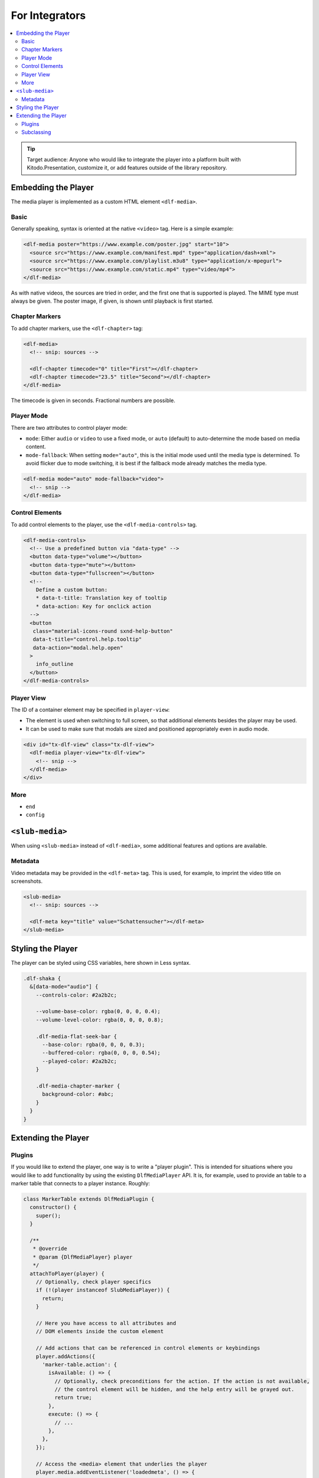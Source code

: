 ===============
For Integrators
===============

.. contents::
   :local:
   :depth: 2

.. tip::

   Target audience: Anyone who would like to integrate the player into a platform built with Kitodo.Presentation, customize it, or add features outside of the library repository.

Embedding the Player
====================

The media player is implemented as a custom HTML element ``<dlf-media>``.

Basic
-----

Generally speaking, syntax is oriented at the native ``<video>`` tag.
Here is a simple example:

.. code-block:: html

   <dlf-media poster="https://www.example.com/poster.jpg" start="10">
     <source src="https://www.example.com/manifest.mpd" type="application/dash+xml">
     <source src="https://www.example.com/playlist.m3u8" type="application/x-mpegurl">
     <source src="https://www.example.com/static.mp4" type="video/mp4">
   </dlf-media>

As with native videos, the sources are tried in order, and the first one that is supported is played. The MIME type must always be given. The poster image, if given, is shown until playback is first started.

Chapter Markers
---------------

To add chapter markers, use the ``<dlf-chapter>`` tag:

.. code-block:: html

   <dlf-media>
     <!-- snip: sources -->

     <dlf-chapter timecode="0" title="First"></dlf-chapter>
     <dlf-chapter timecode="23.5" title="Second"></dlf-chapter>
   </dlf-media>

The timecode is given in seconds. Fractional numbers are possible.

.. _playermode:

Player Mode
-----------

There are two attributes to control player mode:

*  ``mode``: Either ``audio`` or ``video`` to use a fixed mode, or ``auto`` (default) to auto-determine the mode based on media content.
*  ``mode-fallback``: When setting ``mode="auto"``, this is the initial mode used until the media type is determined.
   To avoid flicker due to mode switching, it is best if the fallback mode already matches the media type.

.. code-block:: html

   <dlf-media mode="auto" mode-fallback="video">
     <!-- snip -->
   </dlf-media>

Control Elements
----------------

To add control elements to the player, use the ``<dlf-media-controls>`` tag.

.. code-block:: html

   <dlf-media-controls>
     <!-- Use a predefined button via "data-type" -->
     <button data-type="volume"></button>
     <button data-type="mute"></button>
     <button data-type="fullscreen"></button>
     <!--
       Define a custom button:
       * data-t-title: Translation key of tooltip
       * data-action: Key for onclick action
     -->
     <button
      class="material-icons-round sxnd-help-button"
      data-t-title="control.help.tooltip"
      data-action="modal.help.open"
     >
       info_outline
     </button>
   </dlf-media-controls>

Player View
-----------

The ID of a container element may be specified in ``player-view``:

*  The element is used when switching to full screen, so that additional elements besides the player may be used.
*  It can be used to make sure that modals are sized and positioned appropriately even in audio mode.

.. code-block:: html

   <div id="tx-dlf-view" class="tx-dlf-view">
     <dlf-media player-view="tx-dlf-view">
       <!-- snip -->
     </dlf-media>
   </div>

More
----

*  ``end``
*  ``config``

``<slub-media>``
================

When using ``<slub-media>`` instead of ``<dlf-media>``, some additional features and options are available.

Metadata
--------

Video metadata may be provided in the ``<dlf-meta>`` tag. This is used, for example, to imprint the video title on screenshots.

.. code-block:: html

   <slub-media>
     <!-- snip: sources -->

     <dlf-meta key="title" value="Schattensucher"></dlf-meta>
   </slub-media>

Styling the Player
==================

The player can be styled using CSS variables, here shown in Less syntax.

.. code-block:: scss

   .dlf-shaka {
     &[data-mode="audio"] {
       --controls-color: #2a2b2c;

       --volume-base-color: rgba(0, 0, 0, 0.4);
       --volume-level-color: rgba(0, 0, 0, 0.8);

       .dlf-media-flat-seek-bar {
         --base-color: rgba(0, 0, 0, 0.3);
         --buffered-color: rgba(0, 0, 0, 0.54);
         --played-color: #2a2b2c;
       }

       .dlf-media-chapter-marker {
         background-color: #abc;
       }
     }
   }

Extending the Player
====================

Plugins
-------

If you would like to extend the player, one way is to write a "player plugin".
This is intended for situations where you would like to add functionality by using the existing ``DlfMediaPlayer`` API.
It is, for example, used to provide an table to a marker table that connects to a player instance. Roughly:

.. code-block:: javascript

   class MarkerTable extends DlfMediaPlugin {
     constructor() {
       super();
     }

     /**
      * @override
      * @param {DlfMediaPlayer} player
      */
     attachToPlayer(player) {
       // Optionally, check player specifics
       if (!(player instanceof SlubMediaPlayer)) {
         return;
       }

       // Here you have access to all attributes and
       // DOM elements inside the custom element

       // Add actions that can be referenced in control elements or keybindings
       player.addActions({
         'marker-table.action': {
           isAvailable: () => {
             // Optionally, check preconditions for the action. If the action is not available,
             // the control element will be hidden, and the help entry will be grayed out.
             return true;
           },
           execute: () => {
             // ...
           },
         },
       });

       // Access the <media> element that underlies the player
       player.media.addEventListener('loadedmeta', () => {
         // ...
       });

       // Access the player environment, e.g., to translate a string
       const btn = document.createElement('button');
       btn.textContent = this.env.t('marker-table.button-text');
     }
   }

   customElements.define('dlf-marker-table', MarkerTable);

A plugin is attached to a player via the ``forPlayer`` attribute:

.. code-block:: html

   <dlf-marker-table forPlayer="playerOne"></dlf-marker-table>

   <dlf-media id="playerOne">
     <!-- snip -->
   </dlf-media>

Subclassing
-----------

If you would like to make more pervasive changes to the player, or if you would like to provide a player element containing all your customizations, you may also inherit from ``DlfMediaPlayer``.
This is done in ``SlubMediaPlayer`` to define an extended ``<slub-media>`` element.

.. code-block:: javascript

   class MyMediaPlayer extends DlfMediaPlayer {
     constructor() {
       super();
     }

     connectedCallback() {
       super.connectedCallback();
     }
   }

   customElements.define('my-media', MyMediaPlayer);

For styling, use the Less function ``dlf-media-base``:

.. code-block:: scss

   my-media {
     .dlf-media-base();
   }

The new element ``<my-media>`` may then be used just as ``<dlf-media>``, plus any additional attributes or child elements that you query within ``MyMediaPlayer``.
